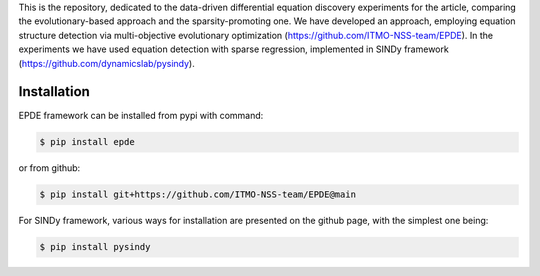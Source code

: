 This is the repository, dedicated to the data-driven differential equation discovery experiments for the article, comparing the evolutionary-based approach and the sparsity-promoting one. We have developed an approach, employing equation structure detection via multi-objective evolutionary optimization (https://github.com/ITMO-NSS-team/EPDE). In the experiments we have used equation detection with sparse regression, implemented in SINDy framework (https://github.com/dynamicslab/pysindy).

Installation
============

EPDE framework can be installed from pypi with command:

.. code-block::

  $ pip install epde
  
or from github:

.. code-block::

  $ pip install git+https://github.com/ITMO-NSS-team/EPDE@main


For SINDy framework, various ways for installation are presented on the github page, with the simplest one being: 


.. code-block::

  $ pip install pysindy
